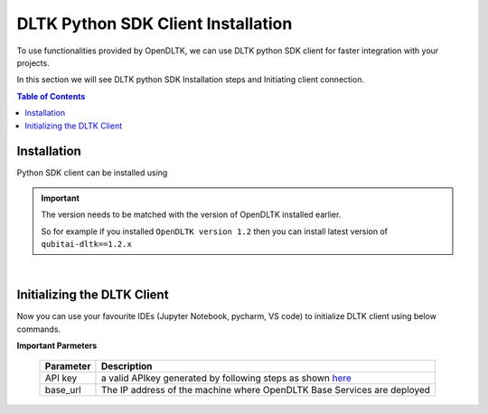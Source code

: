 DLTK Python SDK Client Installation
====================================

To use functionalities provided by OpenDLTK, we can use DLTK python SDK client for faster integration with your projects.

In this section we will see DLTK python SDK Installation steps and Initiating client connection.


.. contents:: Table of Contents
    :depth: 4
    :local:


.. _python-sdk-installation:

Installation
-------------

Python SDK client can be installed using

.. tab:: Installing through pip

    The simplest way to install python client SDK is using below pip command

    .. code-block:: bash

        $ pip install qubitai-dltk


.. tab:: Installing From Source

    .. code-block:: shell

        # Clone the repo
        $ git clone https://github.com/dltk-ai/qubitai-dltk.git

        # Change working directory
        $ cd qubitai-dltk

        # Install requirements from requirements.txt file
        $ pip install -r requirements.txt

.. important::

        The version needs to be matched with the version of OpenDLTK installed earlier.

        So for example if you installed ``OpenDLTK version 1.2`` then you can install latest version of ``qubitai-dltk==1.2.x``

|

Initializing the DLTK Client
----------------------------

Now you can use your favourite IDEs (Jupyter Notebook, pycharm, VS code) to initialize DLTK client using below commands.

.. tab:: With Auth Disabled

    .. code-block:: python

        # Import DLTK python Client
        import dltk_ai

        # Initialize Client
        client = dltk_ai.DltkAiClient(base_url='http://12.1.1.8:8000')

.. tab:: With Auth Enabled

    .. code-block:: python

        # Import DLTK python Client
        import dltk_ai

        # Initialize Client
        client = dltk_ai.DltkAiClient(api_key='86122578-4b01-418d-80cc-049e283d1e2b', base_url='http://12.1.1.8:8000')


**Important Parmeters**


    +------------+--------------------------------------------------------------------------------------+
    | Parameter  | Description                                                                          |
    +============+======================================================================================+
    |  API key   | a valid APIkey generated by following steps as shown `here <generateAPIkey.html>`__  |
    +------------+--------------------------------------------------------------------------------------+
    |  base_url  | The IP address of the machine where OpenDLTK Base Services are deployed              |
    +------------+--------------------------------------------------------------------------------------+

